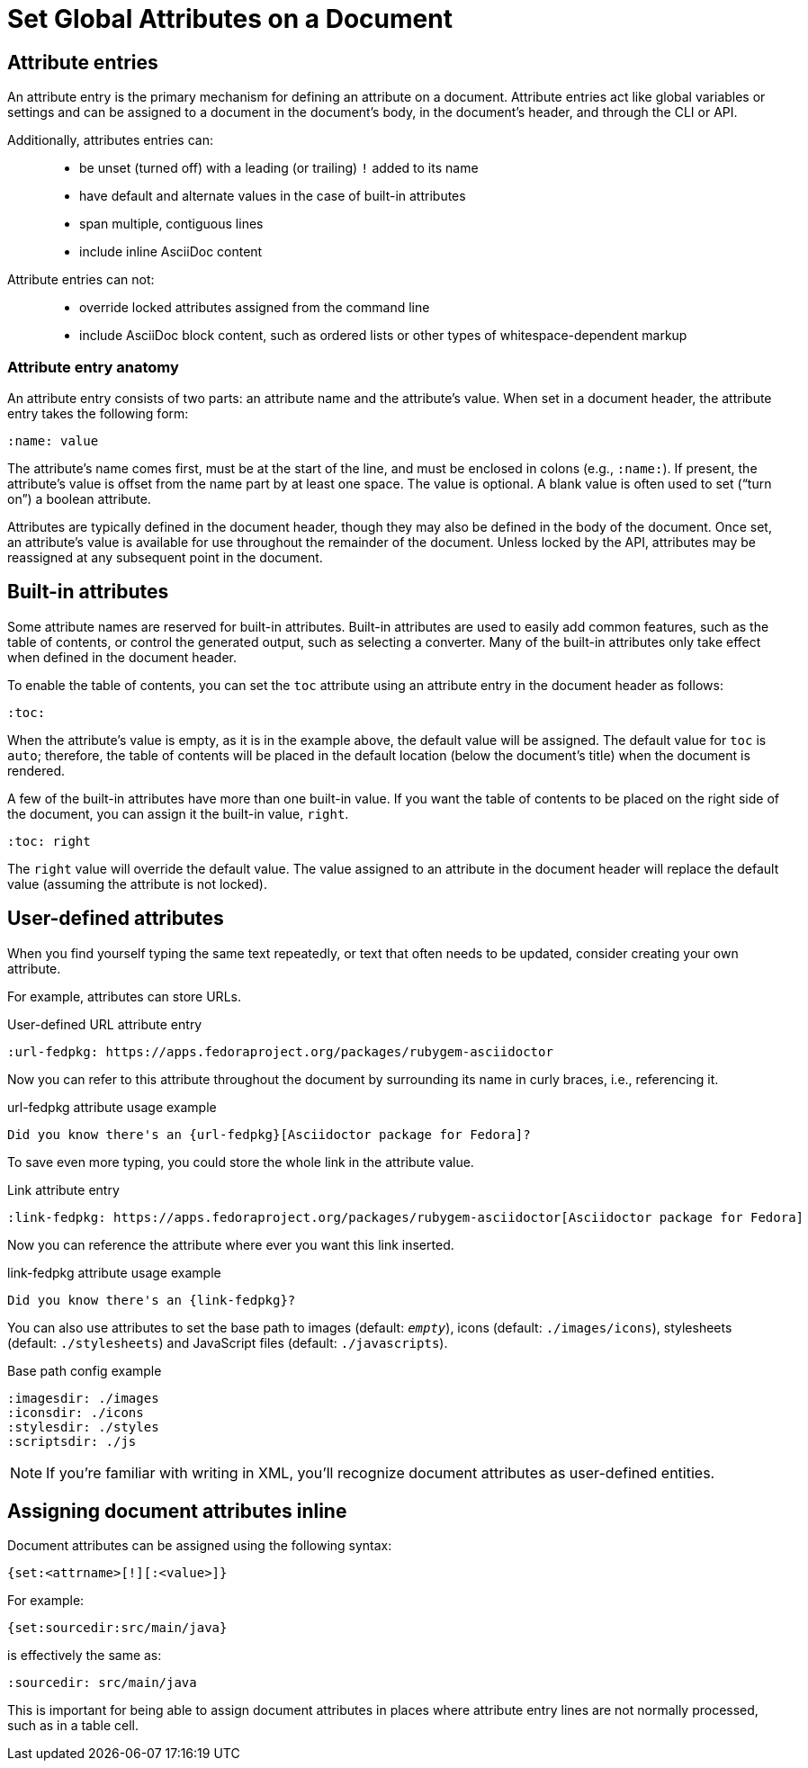= Set Global Attributes on a Document
////
attr-doc.adoc, included in:
- user-manual: Attributes: Setting attributes on a document
////

// Change this to document attributes? entries seems too high-level and I don't think we really care what it's called technically

== Attribute entries

An attribute entry is the primary mechanism for defining an attribute on a document.
Attribute entries act like global variables or settings and can be assigned to a document in the document's body, in the document's header, and through the CLI or API.

Additionally, attributes entries can: ::
* be unset (turned off) with a leading (or trailing) `!` added to its name
* have default and alternate values in the case of built-in attributes
* span multiple, contiguous lines
* include inline AsciiDoc content

Attribute entries can not: ::
* override locked attributes assigned from the command line
* include AsciiDoc block content, such as ordered lists or other types of whitespace-dependent markup

=== Attribute entry anatomy

An attribute entry consists of two parts: an attribute name and the attribute's value.
When set in a document header, the attribute entry takes the following form:

[source]
----
:name: value
----

The attribute's name comes first, must be at the start of the line, and must be enclosed in colons (e.g., `:name:`).
If present, the attribute's value is offset from the name part by at least one space.
The value is optional.
A blank value is often used to set ("`turn on`") a boolean attribute.
//(making a blank value implicitly true)

Attributes are typically defined in the document header, though they may also be defined in the body of the document.
Once set, an attribute's value is available for use throughout the remainder of the document.
Unless locked by the API, attributes may be reassigned at any subsequent point in the document.

== Built-in attributes

Some attribute names are reserved for built-in attributes.
Built-in attributes are used to easily add common features, such as the table of contents, or control the generated output, such as selecting a converter.
Many of the built-in attributes only take effect when defined in the document header.

To enable the table of contents, you can set the `toc` attribute using an attribute entry in the document header as follows:

[source]
----
:toc:
----

When the attribute's value is empty, as it is in the example above, the default value will be assigned.
The default value for `toc` is `auto`; therefore, the table of contents will be placed in the default location (below the document's title) when the document is rendered.

A few of the built-in attributes have more than one built-in value.
If you want the table of contents to be placed on the right side of the document, you can assign it the built-in value, `right`.

[source]
----
:toc: right
----

The `right` value will override the default value.
The value assigned to an attribute in the document header will replace the default value (assuming the attribute is not locked).

== User-defined attributes

When you find yourself typing the same text repeatedly, or text that often needs to be updated, consider creating your own attribute.
// assigning it to a document attribute and use that instead.

For example, attributes can store URLs.

.User-defined URL attribute entry
[source]
----
:url-fedpkg: https://apps.fedoraproject.org/packages/rubygem-asciidoctor
----

Now you can refer to this attribute throughout the document by surrounding its name in curly braces, i.e., referencing it.

.url-fedpkg attribute usage example
[source]
----
Did you know there's an {url-fedpkg}[Asciidoctor package for Fedora]?
----

To save even more typing, you could store the whole link in the attribute value.

.Link attribute entry
[source]
----
:link-fedpkg: https://apps.fedoraproject.org/packages/rubygem-asciidoctor[Asciidoctor package for Fedora]
----

Now you can reference the attribute where ever you want this link inserted.

.link-fedpkg attribute usage example
[source]
----
Did you know there's an {link-fedpkg}?
----

//Note that the link substitution occurs after the attribute reference is resolved.
//This works thanks to the default order of substitutions in a paragraph.

You can also use attributes to set the base path to images (default: `_empty_`), icons (default: `./images/icons`), stylesheets (default: `./stylesheets`) and JavaScript files (default: `./javascripts`).

.Base path config example
[source]
----
:imagesdir: ./images
:iconsdir: ./icons
:stylesdir: ./styles
:scriptsdir: ./js
----

NOTE: If you're familiar with writing in XML, you'll recognize document attributes as user-defined entities.

== Assigning document attributes inline
// directly from um

Document attributes can be assigned using the following syntax:

 {set:<attrname>[!][:<value>]}

For example:

[source]
{set:sourcedir:src/main/java}

is effectively the same as:

 :sourcedir: src/main/java

This is important for being able to assign document attributes in places where attribute entry lines are not normally processed, such as in a table cell.

////
TODO: This section might make more sense in the header section.

The main focus of the learning for this documentation is how to use inline formatting in an attribute value. Normally, inline formatting in an attribute value is not interpreted because:

a. Inline formatting is not applied when an attribute is set (attribute holds raw value)
b. Inline formatting is not applied when an attribute is referenced since the relevant substitutions come before attributes are resolved
////
